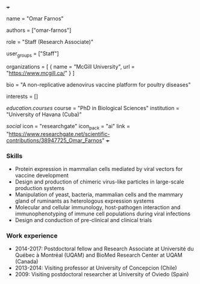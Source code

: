 +++
# Display name
name = "Omar Farnos"

# Username (this should match the folder name)
authors = ["omar-farnos"]

# Lab position or title
role = "Staff (Research Associate)"

# Organizational group(s) that the user belongs to. Refer to the 'user_groups'
# variable located at /content/people/people.org for valid options.
user_groups = ["Staff"]

# List any organizations in the format [ {name="org1", url="url1"}, ... ]
organizations = [ { name = "McGill University", url = "https://www.mcgill.ca/" } ]

bio = "A non-replicative adenovirus vaccine platform for poultry diseases"

# List any interests in the format ["interest1", "interest2"]
interests = []

# Education 
[[education.courses]]
course = "PhD in Biological Sciences"
institution = "University of Havana (Cuba)"
  
# Social/Academic Networking
[[social]]
  icon = "researchgate"
  icon_pack = "ai"
  link = "https://www.researchgate.net/scientific-contributions/38947725_Omar_Farnos"
+++

*** Skills
- Protein expression in mammalian cells mediated by viral vectors for vaccine
  development
- Design and production of chimeric virus-like particles in large-scale
  production systems
- Manipulation of yeast, bacteria, mammalian cells and the mammary gland of
  ruminants as heterologous expression systems
- Molecular and cellular immunology, host-pathogen interaction and
  immunophenotyping of immune cell populations during viral infections
- Design and conduction of pre-clinical and clinical trials

*** Work experience
- 2014-2017: Postdoctoral fellow and Research Associate at Université du Québec
  à Montréal (UQAM) and BioMed Research Center at UQAM (Canada)
- 2013-2014: Visiting professor at University of Concepcion (Chile)
- 2009: Visiting postdoctoral researcher at University of Oviedo (Spain)
